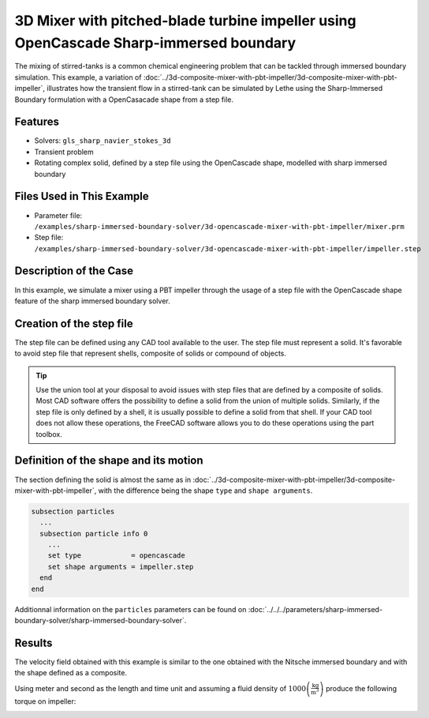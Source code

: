 =======================================================================================
3D Mixer with pitched-blade turbine impeller using OpenCascade Sharp-immersed boundary
=======================================================================================

The mixing of stirred-tanks is a common chemical engineering problem that can be tackled through immersed boundary simulation. This example, a variation of :doc:`../3d-composite-mixer-with-pbt-impeller/3d-composite-mixer-with-pbt-impeller`, illustrates how the transient flow in a stirred-tank can be simulated by Lethe using the Sharp-Immersed Boundary formulation with a OpenCasacade shape from a step file.

Features
----------------------------------
- Solvers: ``gls_sharp_navier_stokes_3d``
- Transient problem
- Rotating complex solid, defined by a step file using the OpenCascade shape, modelled with sharp immersed boundary

Files Used in This Example
----------------------------

* Parameter file: ``/examples/sharp-immersed-boundary-solver/3d-opencascade-mixer-with-pbt-impeller/mixer.prm``
* Step file: ``/examples/sharp-immersed-boundary-solver/3d-opencascade-mixer-with-pbt-impeller/impeller.step``

Description of the Case
-----------------------

In this example, we simulate a mixer using a PBT impeller through the usage of a step file with the OpenCascade shape feature of the sharp immersed boundary solver.

Creation of the step file
------------------------------------

The step file can be defined using any CAD tool available to the user. The step file must represent a solid. It's favorable to avoid step file that represent shells, composite of solids or compound of objects.

.. tip::
	Use the union tool at your disposal to avoid issues with step files that are defined by a composite of solids. Most CAD software offers the possibility to define a solid from the union of multiple solids. Similarly, if the step file is only defined by a shell, it is usually possible to define a solid from that shell. If your CAD tool does not allow these operations, the FreeCAD software allows you to do these operations using the part toolbox. 


Definition of the shape and its motion
--------------------------------------

The section defining the solid is almost the same as in :doc:`../3d-composite-mixer-with-pbt-impeller/3d-composite-mixer-with-pbt-impeller`, with the difference being the shape ``type`` and ``shape arguments``.

.. code-block:: text

    subsection particles
      ...
      subsection particle info 0
        ...
        set type            = opencascade
        set shape arguments = impeller.step
      end
    end

Additionnal information on the ``particles`` parameters can be found on :doc:`../../../parameters/sharp-immersed-boundary-solver/sharp-immersed-boundary-solver`.


Results
--------


The velocity field obtained with this example is similar to the one obtained with the Nitsche immersed boundary and with the shape defined as a composite.

.. image:: images/velocity_field_norm.png
   :alt: Velocity field norm
   :align: center
   :name: velocity_field_norm
   
Using meter and second as the length and time unit and assuming a fluid density of :math:`1000 \left(\frac{\text{kg}}{\text{m}^3}\right)` produce the following torque on impeller:

.. image:: images/impeller_torque.png
   :alt: Impeller Torque
   :align: center
   :name: impeller_torque
